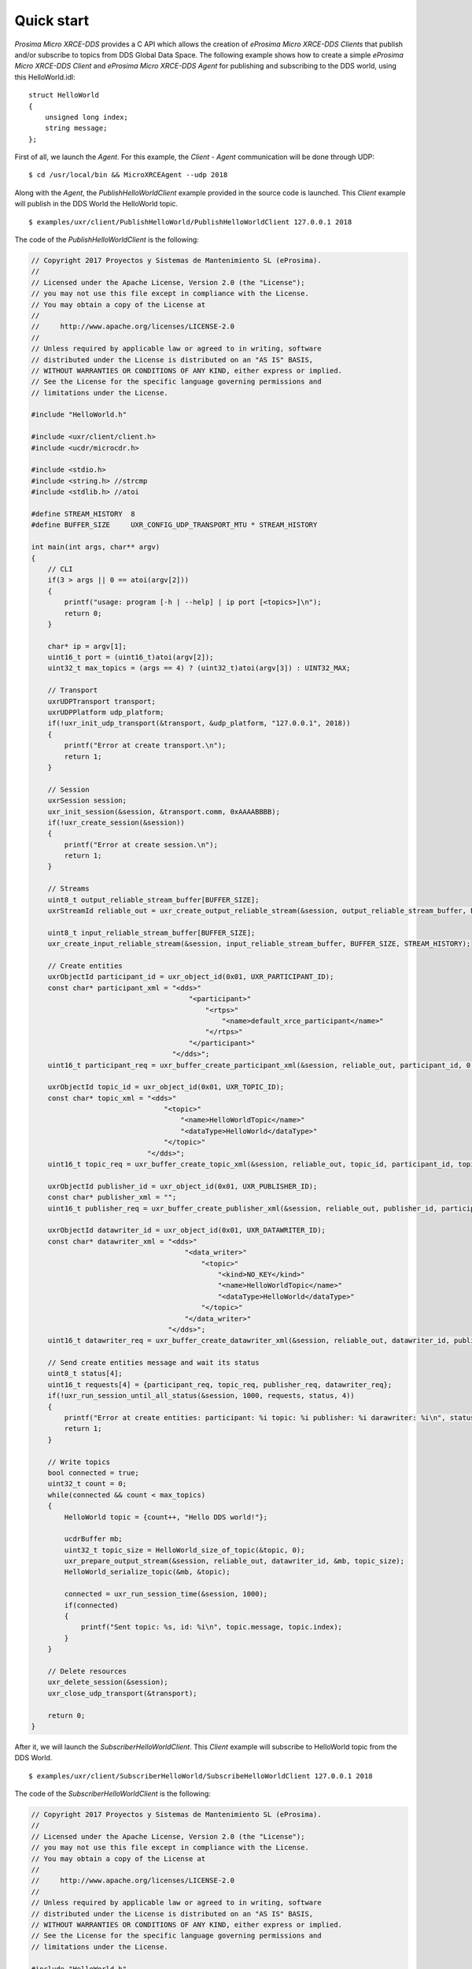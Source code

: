 .. _quickstart_label:

Quick start
===========
*Prosima Micro XRCE-DDS* provides a C API which allows the creation of *eProsima Micro XRCE-DDS Clients* that publish and/or subscribe to topics from DDS Global Data Space.
The following example shows how to create a simple *eProsima Micro XRCE-DDS Client* and *eProsima Micro XRCE-DDS Agent* for publishing and subscribing to the DDS world, using this HelloWorld.idl: ::

    struct HelloWorld
    {
        unsigned long index;
        string message;
    };

First of all, we launch the `Agent`. For this example, the `Client` - `Agent` communication will be done through UDP: ::

    $ cd /usr/local/bin && MicroXRCEAgent --udp 2018

Along with the `Agent`, the `PublishHelloWorldClient` example provided in the source code is launched.
This `Client` example will publish in the DDS World the HelloWorld topic. ::

    $ examples/uxr/client/PublishHelloWorld/PublishHelloWorldClient 127.0.0.1 2018

The code of the *PublishHelloWorldClient* is the following:

.. code-block:: C

    // Copyright 2017 Proyectos y Sistemas de Mantenimiento SL (eProsima).
    //
    // Licensed under the Apache License, Version 2.0 (the "License");
    // you may not use this file except in compliance with the License.
    // You may obtain a copy of the License at
    //
    //     http://www.apache.org/licenses/LICENSE-2.0
    //
    // Unless required by applicable law or agreed to in writing, software
    // distributed under the License is distributed on an "AS IS" BASIS,
    // WITHOUT WARRANTIES OR CONDITIONS OF ANY KIND, either express or implied.
    // See the License for the specific language governing permissions and
    // limitations under the License.

    #include "HelloWorld.h"

    #include <uxr/client/client.h>
    #include <ucdr/microcdr.h>

    #include <stdio.h>
    #include <string.h> //strcmp
    #include <stdlib.h> //atoi

    #define STREAM_HISTORY  8
    #define BUFFER_SIZE     UXR_CONFIG_UDP_TRANSPORT_MTU * STREAM_HISTORY

    int main(int args, char** argv)
    {
        // CLI
        if(3 > args || 0 == atoi(argv[2]))
        {
            printf("usage: program [-h | --help] | ip port [<topics>]\n");
            return 0;
        }

        char* ip = argv[1];
        uint16_t port = (uint16_t)atoi(argv[2]);
        uint32_t max_topics = (args == 4) ? (uint32_t)atoi(argv[3]) : UINT32_MAX;

        // Transport
        uxrUDPTransport transport;
        uxrUDPPlatform udp_platform;
        if(!uxr_init_udp_transport(&transport, &udp_platform, "127.0.0.1", 2018))
        {
            printf("Error at create transport.\n");
            return 1;
        }

        // Session
        uxrSession session;
        uxr_init_session(&session, &transport.comm, 0xAAAABBBB);
        if(!uxr_create_session(&session))
        {
            printf("Error at create session.\n");
            return 1;
        }

        // Streams
        uint8_t output_reliable_stream_buffer[BUFFER_SIZE];
        uxrStreamId reliable_out = uxr_create_output_reliable_stream(&session, output_reliable_stream_buffer, BUFFER_SIZE, STREAM_HISTORY);

        uint8_t input_reliable_stream_buffer[BUFFER_SIZE];
        uxr_create_input_reliable_stream(&session, input_reliable_stream_buffer, BUFFER_SIZE, STREAM_HISTORY);

        // Create entities
        uxrObjectId participant_id = uxr_object_id(0x01, UXR_PARTICIPANT_ID);
        const char* participant_xml = "<dds>"
                                          "<participant>"
                                              "<rtps>"
                                                  "<name>default_xrce_participant</name>"
                                              "</rtps>"
                                          "</participant>"
                                      "</dds>";
        uint16_t participant_req = uxr_buffer_create_participant_xml(&session, reliable_out, participant_id, 0, participant_xml, UXR_REPLACE);

        uxrObjectId topic_id = uxr_object_id(0x01, UXR_TOPIC_ID);
        const char* topic_xml = "<dds>"
                                    "<topic>"
                                        "<name>HelloWorldTopic</name>"
                                        "<dataType>HelloWorld</dataType>"
                                    "</topic>"
                                "</dds>";
        uint16_t topic_req = uxr_buffer_create_topic_xml(&session, reliable_out, topic_id, participant_id, topic_xml, UXR_REPLACE);

        uxrObjectId publisher_id = uxr_object_id(0x01, UXR_PUBLISHER_ID);
        const char* publisher_xml = "";
        uint16_t publisher_req = uxr_buffer_create_publisher_xml(&session, reliable_out, publisher_id, participant_id, publisher_xml, UXR_REPLACE);

        uxrObjectId datawriter_id = uxr_object_id(0x01, UXR_DATAWRITER_ID);
        const char* datawriter_xml = "<dds>"
                                         "<data_writer>"
                                             "<topic>"
                                                 "<kind>NO_KEY</kind>"
                                                 "<name>HelloWorldTopic</name>"
                                                 "<dataType>HelloWorld</dataType>"
                                             "</topic>"
                                         "</data_writer>"
                                     "</dds>";
        uint16_t datawriter_req = uxr_buffer_create_datawriter_xml(&session, reliable_out, datawriter_id, publisher_id, datawriter_xml, UXR_REPLACE);

        // Send create entities message and wait its status
        uint8_t status[4];
        uint16_t requests[4] = {participant_req, topic_req, publisher_req, datawriter_req};
        if(!uxr_run_session_until_all_status(&session, 1000, requests, status, 4))
        {
            printf("Error at create entities: participant: %i topic: %i publisher: %i darawriter: %i\n", status[0], status[1], status[2], status[3]);
            return 1;
        }

        // Write topics
        bool connected = true;
        uint32_t count = 0;
        while(connected && count < max_topics)
        {
            HelloWorld topic = {count++, "Hello DDS world!"};

            ucdrBuffer mb;
            uint32_t topic_size = HelloWorld_size_of_topic(&topic, 0);
            uxr_prepare_output_stream(&session, reliable_out, datawriter_id, &mb, topic_size);
            HelloWorld_serialize_topic(&mb, &topic);

            connected = uxr_run_session_time(&session, 1000);
            if(connected)
            {
                printf("Sent topic: %s, id: %i\n", topic.message, topic.index);
            }
        }

        // Delete resources
        uxr_delete_session(&session);
        uxr_close_udp_transport(&transport);

        return 0;
    }

After it, we will launch the *SubscriberHelloWorldClient*. This `Client` example will subscribe to HelloWorld topic from the DDS World. ::

    $ examples/uxr/client/SubscriberHelloWorld/SubscribeHelloWorldClient 127.0.0.1 2018

The code of the *SubscriberHelloWorldClient* is the following:

.. code-block:: C

    // Copyright 2017 Proyectos y Sistemas de Mantenimiento SL (eProsima).
    //
    // Licensed under the Apache License, Version 2.0 (the "License");
    // you may not use this file except in compliance with the License.
    // You may obtain a copy of the License at
    //
    //     http://www.apache.org/licenses/LICENSE-2.0
    //
    // Unless required by applicable law or agreed to in writing, software
    // distributed under the License is distributed on an "AS IS" BASIS,
    // WITHOUT WARRANTIES OR CONDITIONS OF ANY KIND, either express or implied.
    // See the License for the specific language governing permissions and
    // limitations under the License.

    #include "HelloWorld.h"

    #include <uxr/client/client.h>
    #include <string.h> //strcmp
    #include <stdlib.h> //atoi
    #include <stdio.h>

    #define STREAM_HISTORY  8
    #define BUFFER_SIZE     UXR_CONFIG_UDP_TRANSPORT_MTU * STREAM_HISTORY

    void on_topic(uxrSession* session, uxrObjectId object_id, uint16_t request_id, uxrStreamId stream_id, struct ucdrBuffer* mb, void* args)
    {
        (void) session; (void) object_id; (void) request_id; (void) stream_id;

        HelloWorld topic;
        HelloWorld_deserialize_topic(mb, &topic);

        printf("Received topic: %s, id: %i\n", topic.message, topic.index);

        uint32_t* count_ptr = (uint32_t*) args;
        (*count_ptr)++;
    }

    int main(int args, char** argv)
    {
        // CLI
        if(3 > args || 0 == atoi(argv[2]))
        {
            printf("usage: program [-h | --help] | ip port [<topics>]\n");
            return 0;
        }

        char* ip = argv[1];
        uint16_t port = (uint16_t)atoi(argv[2]);
        uint32_t max_topics = (args == 4) ? (uint32_t)atoi(argv[3]) : UINT32_MAX;

        // State
        uint32_t count = 0;

        // Transport
        uxrUDPTransport transport;
        uxrUDPPlatform udp_platform;
        if(!uxr_init_udp_transport(&transport, &udp_platform, "127.0.0.1", 2018))
        {
            printf("Error at create transport.\n");
            return 1;
        }

        // Session
        uxrSession session;
        uxr_init_session(&session, &transport.comm, 0xCCCCDDDD);
        uxr_set_topic_callback(&session, on_topic, &count);
        if(!uxr_create_session(&session))
        {
            printf("Error at create session.\n");
            return 1;
        }

        // Streams
        uint8_t output_reliable_stream_buffer[BUFFER_SIZE];
        uxrStreamId reliable_out = uxr_create_output_reliable_stream(&session, output_reliable_stream_buffer, BUFFER_SIZE, STREAM_HISTORY);

        uint8_t input_reliable_stream_buffer[BUFFER_SIZE];
        uxrStreamId reliable_in = uxr_create_input_reliable_stream(&session, input_reliable_stream_buffer, BUFFER_SIZE, STREAM_HISTORY);

        // Create entities
        uxrObjectId participant_id = uxr_object_id(0x01, UXR_PARTICIPANT_ID);
        const char* participant_xml = "<dds>"
                                          "<participant>"
                                              "<rtps>"
                                                  "<name>default_xrce_participant</name>"
                                              "</rtps>"
                                          "</participant>"
                                      "</dds>";
        uint16_t participant_req = uxr_buffer_create_participant_xml(&session, reliable_out, participant_id, 0, participant_xml, UXR_REPLACE);

        uxrObjectId topic_id = uxr_object_id(0x01, UXR_TOPIC_ID);
        const char* topic_xml = "<dds>"
                                    "<topic>"
                                        "<name>HelloWorldTopic</name>"
                                        "<dataType>HelloWorld</dataType>"
                                    "</topic>"
                                "</dds>";
        uint16_t topic_req = uxr_buffer_create_topic_xml(&session, reliable_out, topic_id, participant_id, topic_xml, UXR_REPLACE);

        uxrObjectId subscriber_id = uxr_object_id(0x01, UXR_SUBSCRIBER_ID);
        const char* subscriber_xml = "";
        uint16_t subscriber_req = uxr_buffer_create_subscriber_xml(&session, reliable_out, subscriber_id, participant_id, subscriber_xml, UXR_REPLACE);

        uxrObjectId datareader_id = uxr_object_id(0x01, UXR_DATAREADER_ID);
        const char* datareader_xml = "<dds>"
                                         "<data_reader>"
                                             "<topic>"
                                                 "<kind>NO_KEY</kind>"
                                                 "<name>HelloWorldTopic</name>"
                                                 "<dataType>HelloWorld</dataType>"
                                             "</topic>"
                                         "</data_reader>"
                                     "</dds>";
        uint16_t datareader_req = uxr_buffer_create_datareader_xml(&session, reliable_out, datareader_id, subscriber_id, datareader_xml, UXR_REPLACE);

        // Send create entities message and wait its status
        uint8_t status[4];
        uint16_t requests[4] = {participant_req, topic_req, subscriber_req, datareader_req};
        if(!uxr_run_session_until_all_status(&session, 1000, requests, status, 4))
        {
            printf("Error at create entities: participant: %i topic: %i subscriber: %i datareader: %i\n", status[0], status[1], status[2], status[3]);
            return 1;
        }

        // Request topics
        uxrDeliveryControl delivery_control = {0};
        delivery_control.max_samples = UXR_MAX_SAMPLES_UNLIMITED;
        uint16_t read_data_req = uxr_buffer_request_data(&session, reliable_out, datareader_id, reliable_in, &delivery_control);

        // Read topics
        bool connected = true;
        while(connected && count < max_topics)
        {
            uint8_t read_data_status;
            connected = uxr_run_session_until_all_status(&session, UXR_TIMEOUT_INF, &read_data_req, &read_data_status, 1);
        }

        // Delete resources
        uxr_delete_session(&session);
        uxr_close_udp_transport(&transport);

        return 0;
    }

At this moment, the subscriber will receive the topics that are sending by the publisher.

In order to see the messages from the DDS Global Data Space point of view, you can use *eProsima Fast RTPS* HelloWorld example running a subscriber
(`Fast RTPS HelloWorld <http://eprosima-fast-rtps.readthedocs.io/en/latest/introduction.html#building-your-first-application>`_): ::

    $ cd /usr/local/examples/C++/HelloWorldExample
    $ sudo make && cd bin
    $ ./HelloWorldExample subscriber

Learn More
----------

To learn more about DDS and *eProsima Fast RTPS*: `eProsima Fast RTPS <http://eprosima-fast-rtps.readthedocs.io>`_

To learn how to install *eProsima Micro XRCE-DDS* read: :ref:`installation_label`

To learn more about *eProsima Micro XRCE-DDS* read: :ref:`user`

To learn more about *eProsima Micro XRCE-DDS Gen* read: :ref:`microxrceddsgen_label`

